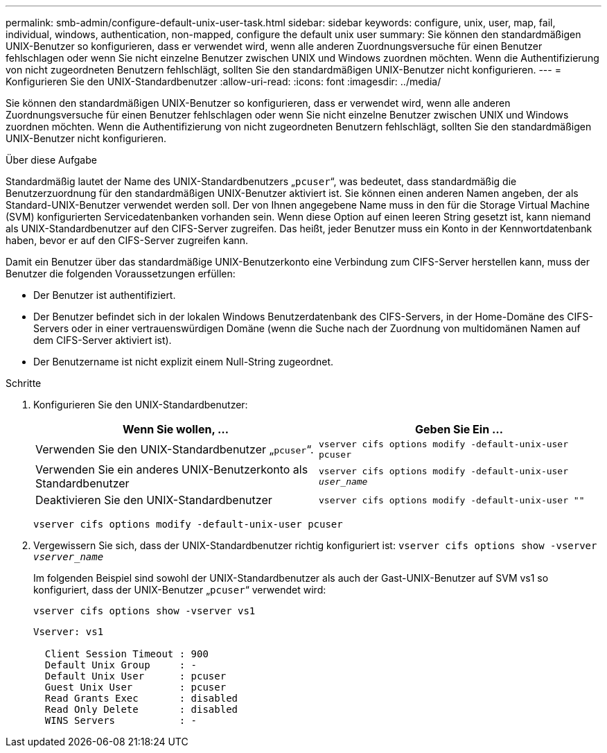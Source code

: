 ---
permalink: smb-admin/configure-default-unix-user-task.html 
sidebar: sidebar 
keywords: configure, unix, user, map, fail, individual, windows, authentication, non-mapped, configure the default unix user 
summary: Sie können den standardmäßigen UNIX-Benutzer so konfigurieren, dass er verwendet wird, wenn alle anderen Zuordnungsversuche für einen Benutzer fehlschlagen oder wenn Sie nicht einzelne Benutzer zwischen UNIX und Windows zuordnen möchten. Wenn die Authentifizierung von nicht zugeordneten Benutzern fehlschlägt, sollten Sie den standardmäßigen UNIX-Benutzer nicht konfigurieren. 
---
= Konfigurieren Sie den UNIX-Standardbenutzer
:allow-uri-read: 
:icons: font
:imagesdir: ../media/


[role="lead"]
Sie können den standardmäßigen UNIX-Benutzer so konfigurieren, dass er verwendet wird, wenn alle anderen Zuordnungsversuche für einen Benutzer fehlschlagen oder wenn Sie nicht einzelne Benutzer zwischen UNIX und Windows zuordnen möchten. Wenn die Authentifizierung von nicht zugeordneten Benutzern fehlschlägt, sollten Sie den standardmäßigen UNIX-Benutzer nicht konfigurieren.

.Über diese Aufgabe
Standardmäßig lautet der Name des UNIX-Standardbenutzers „`pcuser`“, was bedeutet, dass standardmäßig die Benutzerzuordnung für den standardmäßigen UNIX-Benutzer aktiviert ist. Sie können einen anderen Namen angeben, der als Standard-UNIX-Benutzer verwendet werden soll. Der von Ihnen angegebene Name muss in den für die Storage Virtual Machine (SVM) konfigurierten Servicedatenbanken vorhanden sein. Wenn diese Option auf einen leeren String gesetzt ist, kann niemand als UNIX-Standardbenutzer auf den CIFS-Server zugreifen. Das heißt, jeder Benutzer muss ein Konto in der Kennwortdatenbank haben, bevor er auf den CIFS-Server zugreifen kann.

Damit ein Benutzer über das standardmäßige UNIX-Benutzerkonto eine Verbindung zum CIFS-Server herstellen kann, muss der Benutzer die folgenden Voraussetzungen erfüllen:

* Der Benutzer ist authentifiziert.
* Der Benutzer befindet sich in der lokalen Windows Benutzerdatenbank des CIFS-Servers, in der Home-Domäne des CIFS-Servers oder in einer vertrauenswürdigen Domäne (wenn die Suche nach der Zuordnung von multidomänen Namen auf dem CIFS-Server aktiviert ist).
* Der Benutzername ist nicht explizit einem Null-String zugeordnet.


.Schritte
. Konfigurieren Sie den UNIX-Standardbenutzer:
+
|===
| Wenn Sie wollen, ... | Geben Sie Ein ... 


 a| 
Verwenden Sie den UNIX-Standardbenutzer „`pcuser`“.
 a| 
`vserver cifs options modify -default-unix-user pcuser`



 a| 
Verwenden Sie ein anderes UNIX-Benutzerkonto als Standardbenutzer
 a| 
`vserver cifs options modify -default-unix-user _user_name_`



 a| 
Deaktivieren Sie den UNIX-Standardbenutzer
 a| 
`vserver cifs options modify -default-unix-user ""`

|===
+
`vserver cifs options modify -default-unix-user pcuser`

. Vergewissern Sie sich, dass der UNIX-Standardbenutzer richtig konfiguriert ist: `vserver cifs options show -vserver _vserver_name_`
+
Im folgenden Beispiel sind sowohl der UNIX-Standardbenutzer als auch der Gast-UNIX-Benutzer auf SVM vs1 so konfiguriert, dass der UNIX-Benutzer „`pcuser`“ verwendet wird:

+
`vserver cifs options show -vserver vs1`

+
[listing]
----

Vserver: vs1

  Client Session Timeout : 900
  Default Unix Group     : -
  Default Unix User      : pcuser
  Guest Unix User        : pcuser
  Read Grants Exec       : disabled
  Read Only Delete       : disabled
  WINS Servers           : -
----

